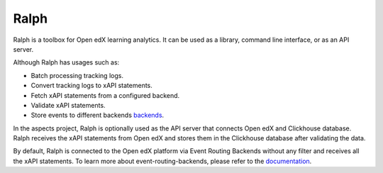 .. _ralph:

Ralph
*****

Ralph is a toolbox for Open edX learning analytics. It can be used as a library,
command line interface, or as an API server.

Although Ralph has usages such as:

- Batch processing tracking logs.
- Convert tracking logs to xAPI statements.
- Fetch xAPI statements from a configured backend.
- Validate xAPI statements.
- Store events to different backends `backends <https://openfun.github.io/ralph/latest/features/backends/>`_.

In the aspects project, Ralph is optionally used as the API server that connects Open edX
and Clickhouse database. Ralph receives the xAPI statements from Open edX and stores them
in the Clickhouse database after validating the data.

By default, Ralph is connected to the Open edX platform via Event Routing Backends without any filter
and receives all the xAPI statements. To learn more about event-routing-backends, please
refer to the `documentation <https://event-routing-backends.readthedocs.io/en/latest/>`_.
